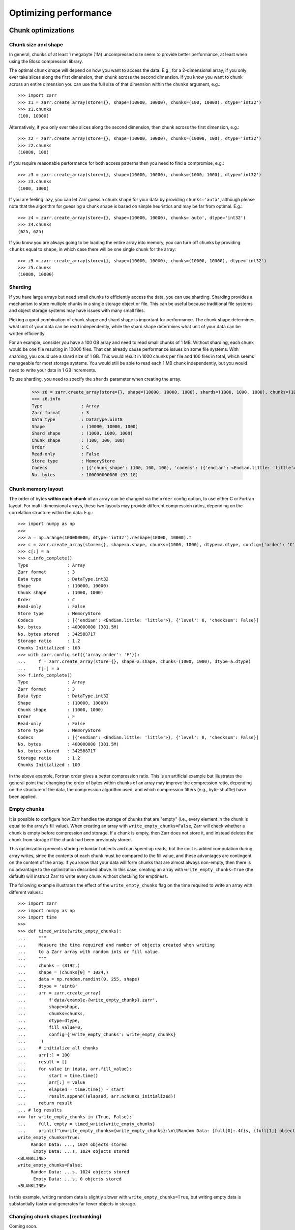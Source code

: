 .. only:: doctest

   >>> import shutil
   >>> shutil.rmtree('data', ignore_errors=True)

.. _user-guide-performance:

Optimizing performance
======================

.. _user-guide-chunks:

Chunk optimizations
-------------------

.. _user-guide-chunks-shape:

Chunk size and shape
~~~~~~~~~~~~~~~~~~~~

In general, chunks of at least 1 megabyte (1M) uncompressed size seem to provide
better performance, at least when using the Blosc compression library.

The optimal chunk shape will depend on how you want to access the data. E.g.,
for a 2-dimensional array, if you only ever take slices along the first
dimension, then chunk across the second dimension. If you know you want to chunk
across an entire dimension you can use the full size of that dimension within the
``chunks`` argument, e.g.::

   >>> import zarr
   >>> z1 = zarr.create_array(store={}, shape=(10000, 10000), chunks=(100, 10000), dtype='int32')
   >>> z1.chunks
   (100, 10000)

Alternatively, if you only ever take slices along the second dimension, then
chunk across the first dimension, e.g.::

   >>> z2 = zarr.create_array(store={}, shape=(10000, 10000), chunks=(10000, 100), dtype='int32')
   >>> z2.chunks
   (10000, 100)

If you require reasonable performance for both access patterns then you need to
find a compromise, e.g.::

   >>> z3 = zarr.create_array(store={}, shape=(10000, 10000), chunks=(1000, 1000), dtype='int32')
   >>> z3.chunks
   (1000, 1000)

If you are feeling lazy, you can let Zarr guess a chunk shape for your data by
providing ``chunks='auto'``, although please note that the algorithm for guessing
a chunk shape is based on simple heuristics and may be far from optimal. E.g.::

   >>> z4 = zarr.create_array(store={}, shape=(10000, 10000), chunks='auto', dtype='int32')
   >>> z4.chunks
   (625, 625)

If you know you are always going to be loading the entire array into memory, you
can turn off chunks by providing ``chunks`` equal to ``shape``, in which case there
will be one single chunk for the array::

   >>> z5 = zarr.create_array(store={}, shape=(10000, 10000), chunks=(10000, 10000), dtype='int32')
   >>> z5.chunks
   (10000, 10000)


Sharding
~~~~~~~~

If you have large arrays but need small chunks to efficiently access the data, you can
use sharding. Sharding provides a mechanism to store multiple chunks in a single
storage object or file. This can be useful because traditional file systems and object
storage systems may have issues with many small files.

Picking a good combination of chunk shape and shard shape is important for performance.
The chunk shape determines what unit of your data can be read independently, while the
shard shape determines what unit of your data can be written efficiently.

For an example, consider you have a 100 GB array and need to read small chunks of 1 MB.
Without sharding, each chunk would be one file resulting in 10000 files. That can
already cause performance issues on some file systems.
With sharding, you could use a shard size of 1 GB. This would result in 1000 chunks per
file and 100 files in total, which seems manageable for most storage systems.
You would still be able to read each 1 MB chunk independently, but you would need to
write your data in 1 GB increments.

To use sharding, you need to specify the ``shards`` parameter when creating the array.

   >>> z6 = zarr.create_array(store={}, shape=(10000, 10000, 1000), shards=(1000, 1000, 1000), chunks=(100, 100, 100), dtype='uint8')
   >>> z6.info
   Type               : Array
   Zarr format        : 3
   Data type          : DataType.uint8
   Shape              : (10000, 10000, 1000)
   Shard shape        : (1000, 1000, 1000)
   Chunk shape        : (100, 100, 100)
   Order              : C
   Read-only          : False
   Store type         : MemoryStore
   Codecs             : [{'chunk_shape': (100, 100, 100), 'codecs': ({'endian': <Endian.little: 'little'>}, {'level': 0, 'checksum': False}), 'index_codecs': ({'endian': <Endian.little: 'little'>}, {}), 'index_location': <ShardingCodecIndexLocation.end: 'end'>}]
   No. bytes          : 100000000000 (93.1G)

.. _user-guide-chunks-order:

Chunk memory layout
~~~~~~~~~~~~~~~~~~~

The order of bytes **within each chunk** of an array can be changed via the
``order`` config option, to use either C or Fortran layout. For
multi-dimensional arrays, these two layouts may provide different compression
ratios, depending on the correlation structure within the data. E.g.::

   >>> import numpy as np
   >>>
   >>> a = np.arange(100000000, dtype='int32').reshape(10000, 10000).T
   >>> c = zarr.create_array(store={}, shape=a.shape, chunks=(1000, 1000), dtype=a.dtype, config={'order': 'C'})
   >>> c[:] = a
   >>> c.info_complete()
   Type               : Array
   Zarr format        : 3
   Data type          : DataType.int32
   Shape              : (10000, 10000)
   Chunk shape        : (1000, 1000)
   Order              : C
   Read-only          : False
   Store type         : MemoryStore
   Codecs             : [{'endian': <Endian.little: 'little'>}, {'level': 0, 'checksum': False}]
   No. bytes          : 400000000 (381.5M)
   No. bytes stored   : 342588717
   Storage ratio      : 1.2
   Chunks Initialized : 100
   >>> with zarr.config.set({'array.order': 'F'}):
   ...     f = zarr.create_array(store={}, shape=a.shape, chunks=(1000, 1000), dtype=a.dtype)
   ...     f[:] = a
   >>> f.info_complete()
   Type               : Array
   Zarr format        : 3
   Data type          : DataType.int32
   Shape              : (10000, 10000)
   Chunk shape        : (1000, 1000)
   Order              : F
   Read-only          : False
   Store type         : MemoryStore
   Codecs             : [{'endian': <Endian.little: 'little'>}, {'level': 0, 'checksum': False}]
   No. bytes          : 400000000 (381.5M)
   No. bytes stored   : 342588717
   Storage ratio      : 1.2
   Chunks Initialized : 100

In the above example, Fortran order gives a better compression ratio. This is an
artificial example but illustrates the general point that changing the order of
bytes within chunks of an array may improve the compression ratio, depending on
the structure of the data, the compression algorithm used, and which compression
filters (e.g., byte-shuffle) have been applied.

.. _user-guide-chunks-empty-chunks:

Empty chunks
~~~~~~~~~~~~

It is possible to configure how Zarr handles the storage of chunks that are "empty"
(i.e., every element in the chunk is equal to the array's fill value). When creating
an array with ``write_empty_chunks=False``, Zarr will check whether a chunk is empty before compression and storage. If a chunk is empty,
then Zarr does not store it, and instead deletes the chunk from storage
if the chunk had been previously stored.

This optimization prevents storing redundant objects and can speed up reads, but the cost is
added computation during array writes, since the contents of
each chunk must be compared to the fill value, and these advantages are contingent on the content of the array.
If you know that your data will form chunks that are almost always non-empty, then there is no advantage to the optimization described above.
In this case, creating an array with ``write_empty_chunks=True`` (the default) will instruct Zarr to write every chunk without checking for emptiness.

The following example illustrates the effect of the ``write_empty_chunks`` flag on
the time required to write an array with different values.::

   >>> import zarr
   >>> import numpy as np
   >>> import time
   >>>
   >>> def timed_write(write_empty_chunks):
   ...     """
   ...     Measure the time required and number of objects created when writing
   ...     to a Zarr array with random ints or fill value.
   ...     """
   ...     chunks = (8192,)
   ...     shape = (chunks[0] * 1024,)
   ...     data = np.random.randint(0, 255, shape)
   ...     dtype = 'uint8'
   ...     arr = zarr.create_array(
   ...         f'data/example-{write_empty_chunks}.zarr',
   ...         shape=shape,
   ...         chunks=chunks,
   ...         dtype=dtype,
   ...         fill_value=0,
   ...         config={'write_empty_chunks': write_empty_chunks}
   ...      )
   ...     # initialize all chunks
   ...     arr[:] = 100
   ...     result = []
   ...     for value in (data, arr.fill_value):
   ...         start = time.time()
   ...         arr[:] = value
   ...         elapsed = time.time() - start
   ...         result.append((elapsed, arr.nchunks_initialized))
   ...     return result
   ... # log results
   >>> for write_empty_chunks in (True, False):
   ...     full, empty = timed_write(write_empty_chunks)
   ...     print(f'\nwrite_empty_chunks={write_empty_chunks}:\n\tRandom Data: {full[0]:.4f}s, {full[1]} objects stored\n\t Empty Data: {empty[0]:.4f}s, {empty[1]} objects stored\n')
   write_empty_chunks=True:
   	Random Data: ..., 1024 objects stored
   	 Empty Data: ...s, 1024 objects stored
   <BLANKLINE>
   write_empty_chunks=False:
   	Random Data: ...s, 1024 objects stored
   	 Empty Data: ...s, 0 objects stored
   <BLANKLINE>

In this example, writing random data is slightly slower with ``write_empty_chunks=True``,
but writing empty data is substantially faster and generates far fewer objects in storage.

.. _user-guide-rechunking:

Changing chunk shapes (rechunking)
~~~~~~~~~~~~~~~~~~~~~~~~~~~~~~~~~~

Coming soon.

.. _user-guide-sync:

Parallel computing and synchronization
--------------------------------------

Coming soon.

.. _user-guide-pickle:

Pickle support
--------------

Zarr arrays and groups can be pickled, as long as the underlying store object can be
pickled. With the exception of the :class:`zarr.storage.MemoryStore`, any of the
storage classes provided in the :mod:`zarr.storage` module can be pickled.

If an array or group is backed by a persistent store such as the a :class:`zarr.storage.LocalStore`,
:class:`zarr.storage.ZipStore` or :class:`zarr.storage.FsspecStore` then the store data
**are not** pickled. The only thing that is pickled is the necessary parameters to allow the store
to re-open any underlying files or databases upon being unpickled.

E.g., pickle/unpickle an local store array::

   >>> import pickle
   >>> data = np.arange(100000)
   >>> z1 = zarr.create_array(store='data/example-2.zarr', shape=data.shape, chunks=data.shape, dtype=data.dtype)
   >>> z1[:] = data
   >>> s = pickle.dumps(z1)
   >>> z2 = pickle.loads(s)
   >>> z1 == z2
   True
   >>> np.all(z1[:] == z2[:])
   np.True_

.. _user-guide-tips-blosc:

Configuring Blosc
-----------------

Coming soon.
